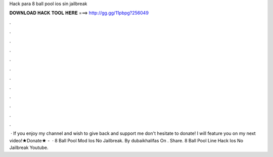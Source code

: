 Hack para 8 ball pool ios sin jailbreak

𝐃𝐎𝐖𝐍𝐋𝐎𝐀𝐃 𝐇𝐀𝐂𝐊 𝐓𝐎𝐎𝐋 𝐇𝐄𝐑𝐄 ===> http://gg.gg/11pbpg?256049

.

.

.

.

.

.

.

.

.

.

.

.

 · If you enjoy my channel and wish to give back and support me don't hesitate to donate! I will feature you on my next video!★Donate★ -   · 8 Ball Pool Mod Ios No Jailbreak. By dubaikhalifas On . Share. 8 Ball Pool Line Hack Ios No Jailbreak Youtube.